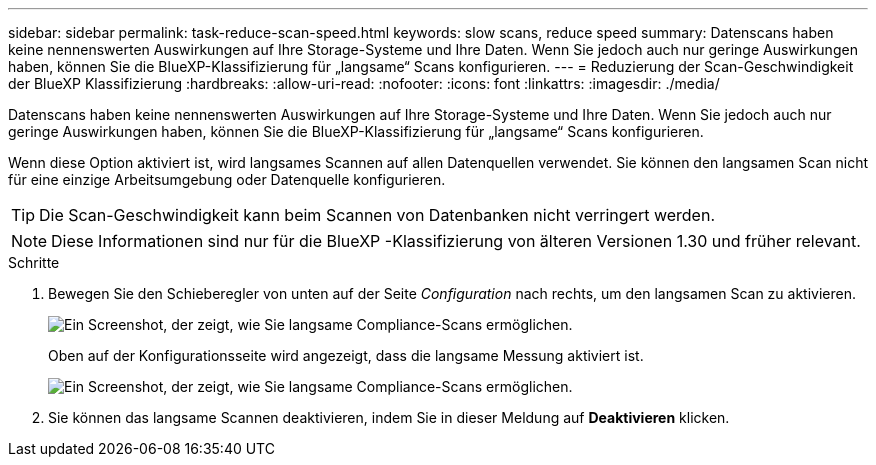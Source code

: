 ---
sidebar: sidebar 
permalink: task-reduce-scan-speed.html 
keywords: slow scans, reduce speed 
summary: Datenscans haben keine nennenswerten Auswirkungen auf Ihre Storage-Systeme und Ihre Daten. Wenn Sie jedoch auch nur geringe Auswirkungen haben, können Sie die BlueXP-Klassifizierung für „langsame“ Scans konfigurieren. 
---
= Reduzierung der Scan-Geschwindigkeit der BlueXP Klassifizierung
:hardbreaks:
:allow-uri-read: 
:nofooter: 
:icons: font
:linkattrs: 
:imagesdir: ./media/


[role="lead"]
Datenscans haben keine nennenswerten Auswirkungen auf Ihre Storage-Systeme und Ihre Daten. Wenn Sie jedoch auch nur geringe Auswirkungen haben, können Sie die BlueXP-Klassifizierung für „langsame“ Scans konfigurieren.

Wenn diese Option aktiviert ist, wird langsames Scannen auf allen Datenquellen verwendet. Sie können den langsamen Scan nicht für eine einzige Arbeitsumgebung oder Datenquelle konfigurieren.


TIP: Die Scan-Geschwindigkeit kann beim Scannen von Datenbanken nicht verringert werden.


NOTE: Diese Informationen sind nur für die BlueXP -Klassifizierung von älteren Versionen 1.30 und früher relevant.

.Schritte
. Bewegen Sie den Schieberegler von unten auf der Seite _Configuration_ nach rechts, um den langsamen Scan zu aktivieren.
+
image:screenshot_slow_scan_enable.png["Ein Screenshot, der zeigt, wie Sie langsame Compliance-Scans ermöglichen."]

+
Oben auf der Konfigurationsseite wird angezeigt, dass die langsame Messung aktiviert ist.

+
image:screenshot_slow_scan_disable.png["Ein Screenshot, der zeigt, wie Sie langsame Compliance-Scans ermöglichen."]

. Sie können das langsame Scannen deaktivieren, indem Sie in dieser Meldung auf *Deaktivieren* klicken.

